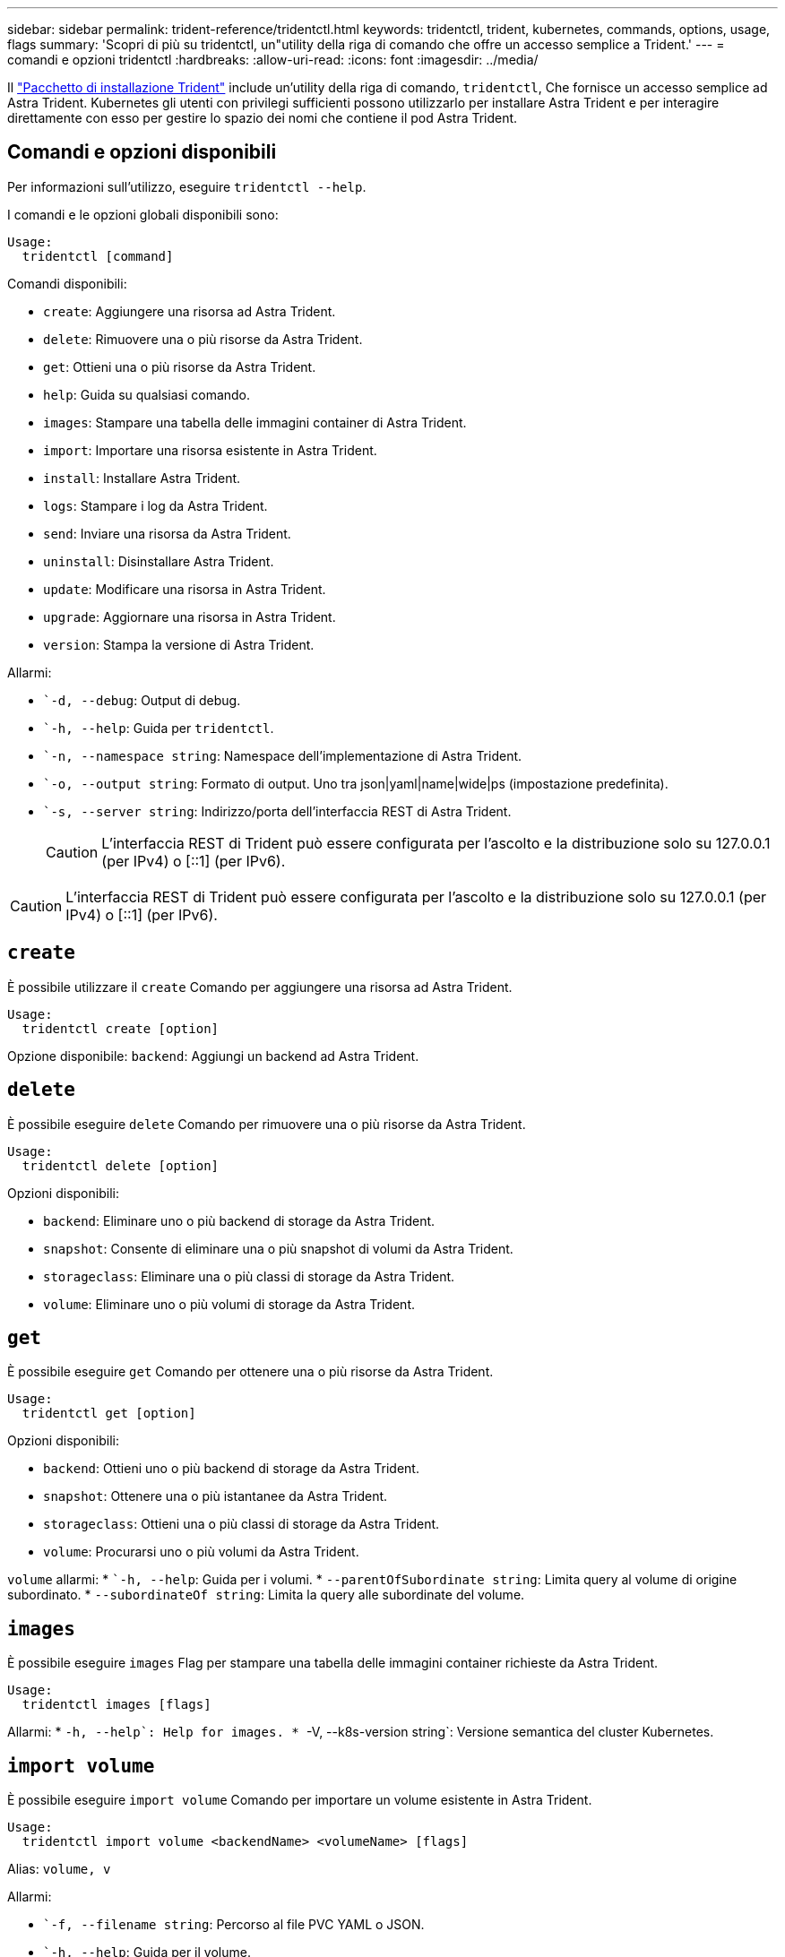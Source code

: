 ---
sidebar: sidebar 
permalink: trident-reference/tridentctl.html 
keywords: tridentctl, trident, kubernetes, commands, options, usage, flags 
summary: 'Scopri di più su tridentctl, un"utility della riga di comando che offre un accesso semplice a Trident.' 
---
= comandi e opzioni tridentctl
:hardbreaks:
:allow-uri-read: 
:icons: font
:imagesdir: ../media/


[role="lead"]
Il https://github.com/NetApp/trident/releases["Pacchetto di installazione Trident"^] include un'utility della riga di comando, `tridentctl`, Che fornisce un accesso semplice ad Astra Trident. Kubernetes gli utenti con privilegi sufficienti possono utilizzarlo per installare Astra Trident e per interagire direttamente con esso per gestire lo spazio dei nomi che contiene il pod Astra Trident.



== Comandi e opzioni disponibili

Per informazioni sull'utilizzo, eseguire `tridentctl --help`.

I comandi e le opzioni globali disponibili sono:

[listing]
----
Usage:
  tridentctl [command]
----
Comandi disponibili:

* `create`: Aggiungere una risorsa ad Astra Trident.
* `delete`: Rimuovere una o più risorse da Astra Trident.
* `get`: Ottieni una o più risorse da Astra Trident.
* `help`: Guida su qualsiasi comando.
* `images`: Stampare una tabella delle immagini container di Astra Trident.
* `import`: Importare una risorsa esistente in Astra Trident.
* `install`: Installare Astra Trident.
* `logs`: Stampare i log da Astra Trident.
* `send`: Inviare una risorsa da Astra Trident.
* `uninstall`: Disinstallare Astra Trident.
* `update`: Modificare una risorsa in Astra Trident.
* `upgrade`: Aggiornare una risorsa in Astra Trident.
* `version`: Stampa la versione di Astra Trident.


Allarmi:

* ``-d, --debug`: Output di debug.
* ``-h, --help`: Guida per `tridentctl`.
* ``-n, --namespace string`: Namespace dell'implementazione di Astra Trident.
* ``-o, --output string`: Formato di output. Uno tra json|yaml|name|wide|ps (impostazione predefinita).
* ``-s, --server string`: Indirizzo/porta dell'interfaccia REST di Astra Trident.
+

CAUTION: L'interfaccia REST di Trident può essere configurata per l'ascolto e la distribuzione solo su 127.0.0.1 (per IPv4) o [::1] (per IPv6).




CAUTION: L'interfaccia REST di Trident può essere configurata per l'ascolto e la distribuzione solo su 127.0.0.1 (per IPv4) o [::1] (per IPv6).



== `create`

È possibile utilizzare il `create` Comando per aggiungere una risorsa ad Astra Trident.

[listing]
----
Usage:
  tridentctl create [option]
----
Opzione disponibile:
`backend`: Aggiungi un backend ad Astra Trident.



== `delete`

È possibile eseguire `delete` Comando per rimuovere una o più risorse da Astra Trident.

[listing]
----
Usage:
  tridentctl delete [option]
----
Opzioni disponibili:

* `backend`: Eliminare uno o più backend di storage da Astra Trident.
* `snapshot`: Consente di eliminare una o più snapshot di volumi da Astra Trident.
* `storageclass`: Eliminare una o più classi di storage da Astra Trident.
* `volume`: Eliminare uno o più volumi di storage da Astra Trident.




== `get`

È possibile eseguire `get` Comando per ottenere una o più risorse da Astra Trident.

[listing]
----
Usage:
  tridentctl get [option]
----
Opzioni disponibili:

* `backend`: Ottieni uno o più backend di storage da Astra Trident.
* `snapshot`: Ottenere una o più istantanee da Astra Trident.
* `storageclass`: Ottieni una o più classi di storage da Astra Trident.
* `volume`: Procurarsi uno o più volumi da Astra Trident.


`volume` allarmi:
* ``-h, --help`: Guida per i volumi.
* `--parentOfSubordinate string`: Limita query al volume di origine subordinato.
* `--subordinateOf string`: Limita la query alle subordinate del volume.



== `images`

È possibile eseguire `images` Flag per stampare una tabella delle immagini container richieste da Astra Trident.

[listing]
----
Usage:
  tridentctl images [flags]
----
Allarmi:
* ``-h, --help`: Help for images.
* ``-V, --k8s-version string`: Versione semantica del cluster Kubernetes.



== `import volume`

È possibile eseguire `import volume` Comando per importare un volume esistente in Astra Trident.

[listing]
----
Usage:
  tridentctl import volume <backendName> <volumeName> [flags]
----
Alias:
`volume, v`

Allarmi:

* ``-f, --filename string`: Percorso al file PVC YAML o JSON.
* ``-h, --help`: Guida per il volume.
* ``--no-manage`: Crea solo PV/PVC. Non presupporre la gestione del ciclo di vita dei volumi.




== `install`

È possibile eseguire `install` Flag per installare Astra Trident.

[listing]
----
Usage:
  tridentctl install [flags]
----
Allarmi:

* `--autosupport-image string`: L'immagine contenitore per la telemetria AutoSupport (predefinita "netapp/trident autosupport:<current-version>").
* `--autosupport-proxy string`Indirizzo/porta di un proxy per l'invio di telemetria AutoSupport.
* `--enable-node-prep`: Tentare di installare i pacchetti richiesti sui nodi.
* `--generate-custom-yaml`: Generare file YAML senza installare nulla.
* `-h, --help`: Guida all'installazione.
* `--http-request-timeout`: Ignorare il timeout della richiesta HTTP per l'API REST del controller Trident (valore predefinito 1m30).
* `--image-registry string`: L'indirizzo/porta di un registro di immagini interno.
* `--k8s-timeout duration`: Il timeout per tutte le operazioni Kubernetes (valore predefinito: 3 m0s).
* `--kubelet-dir string`: La posizione host dello stato interno di kubelet (default "/var/lib/kubelet").
* `--log-format string`: Il formato di registrazione Astra Trident (text, json) (default "text").
* `--pv string`: Il nome del PV legacy utilizzato da Astra Trident, garantisce che non esista (il "tridente" predefinito).
* `--pvc string`: Il nome del PVC legacy utilizzato da Astra Trident, garantisce che non esista (il "tridente" predefinito).
* `--silence-autosupport`: Non inviare pacchetti AutoSupport a NetApp automaticamente (valore predefinito vero).
* `--silent`: Disattivare l'output MOST durante l'installazione.
* `--trident-image string`: L'immagine Astra Trident da installare.
* `--use-custom-yaml`: Utilizzare tutti i file YAML esistenti nella directory di installazione.
* `--use-ipv6`: Utilizza IPv6 per la comunicazione di Astra Trident.




== `logs`

È possibile eseguire `logs` Flag per stampare i log da Astra Trident.

[listing]
----
Usage:
  tridentctl logs [flags]
----
Allarmi:

* ``-a, --archive`: Creare un archivio di supporto con tutti i log, se non diversamente specificato.
* ``-h, --help`: Guida per i log.
* ``-l, --log string`: Registro Astra Trident da visualizzare. Uno tra trident|auto|trident-operator|all (impostazione predefinita "auto").
* ``--node string`: Il nome del nodo Kubernetes da cui raccogliere i log dei pod dei nodi.
* ``-p, --previous`: Ottenere i log per l'istanza di container precedente, se esistente.
* ``--sidecars`: Ottenere i log per i contenitori del sidecar.




== `send`

È possibile eseguire `send` Comando per inviare una risorsa da Astra Trident.

[listing]
----
Usage:
  tridentctl send [option]
----
Opzione disponibile:
`autosupport`: Inviare un archivio AutoSupport a NetApp.



== `uninstall`

È possibile eseguire `uninstall` Flag per disinstallare Astra Trident.

[listing]
----
Usage:
  tridentctl uninstall [flags]
----
Allarmi:
* `-h, --help`: Guida per la disinstallazione.
* `--silent`: Disattivare la maggior parte dell'output durante la disinstallazione.



== `update`

È possibile eseguire `update` Comandi per modificare una risorsa in Astra Trident.

[listing]
----
Usage:
  tridentctl update [option]
----
Opzioni disponibili:
`backend`: Aggiornare un backend in Astra Trident.



== `version`

È possibile eseguire `version` contrassegni per stampare la versione di `tridentctl` E il servizio Running Trident.

[listing]
----
Usage:
  tridentctl version [flags]
----
Allarmi:
* `--client`: Solo versione client (non è richiesto alcun server).
* `-h, --help`: Guida per la versione.

